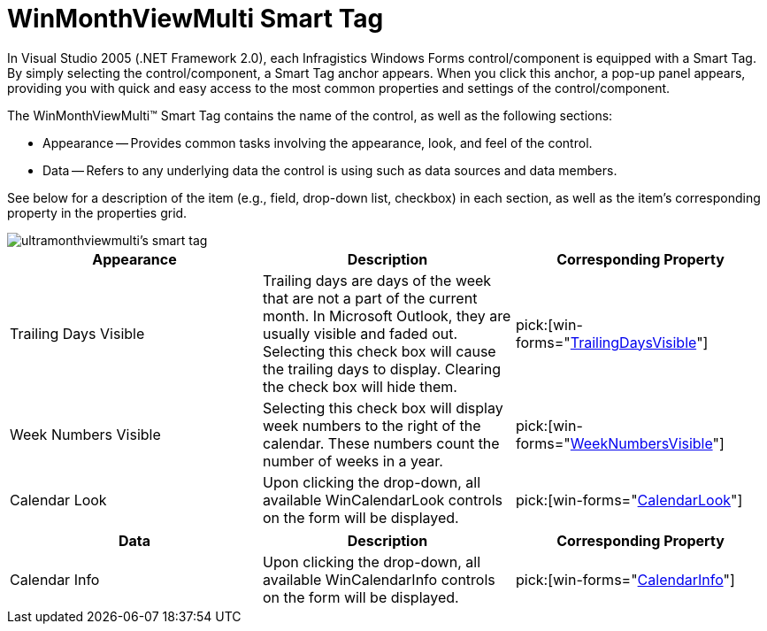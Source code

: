 ﻿////

|metadata|
{
    "name": "winmonthviewmulti-smart-tag",
    "controlName": ["WinMonthViewMulti"],
    "tags": ["Getting Started"],
    "guid": "{8BAFD328-AA9A-4DD7-98BB-850D8E38C3BD}",  
    "buildFlags": [],
    "createdOn": "0001-01-01T00:00:00Z"
}
|metadata|
////

= WinMonthViewMulti Smart Tag

In Visual Studio 2005 (.NET Framework 2.0), each Infragistics Windows Forms control/component is equipped with a Smart Tag. By simply selecting the control/component, a Smart Tag anchor appears. When you click this anchor, a pop-up panel appears, providing you with quick and easy access to the most common properties and settings of the control/component.

The WinMonthViewMulti™ Smart Tag contains the name of the control, as well as the following sections:

* Appearance -- Provides common tasks involving the appearance, look, and feel of the control.
* Data -- Refers to any underlying data the control is using such as data sources and data members.

See below for a description of the item (e.g., field, drop-down list, checkbox) in each section, as well as the item's corresponding property in the properties grid.

image::images/WinSchedule_The_WinMonthViewMulti_Smart_Tag_01.png[ultramonthviewmulti's smart tag]

[options="header", cols="a,a,a"]
|====
|Appearance|Description|Corresponding Property

|Trailing Days Visible
|Trailing days are days of the week that are not a part of the current month. In Microsoft Outlook, they are usually visible and faded out. Selecting this check box will cause the trailing days to display. Clearing the check box will hide them.
| pick:[win-forms="link:{ApiPlatform}win.ultrawinschedule{ApiVersion}~infragistics.win.ultrawinschedule.ultramonthviewmultibase~trailingdaysvisible.html[TrailingDaysVisible]"] 

|Week Numbers Visible
|Selecting this check box will display week numbers to the right of the calendar. These numbers count the number of weeks in a year.
| pick:[win-forms="link:{ApiPlatform}win.ultrawinschedule{ApiVersion}~infragistics.win.ultrawinschedule.ultramonthviewmultibase~weeknumbersvisible.html[WeekNumbersVisible]"] 

|Calendar Look
|Upon clicking the drop-down, all available WinCalendarLook controls on the form will be displayed.
| pick:[win-forms="link:{ApiPlatform}win.ultrawinschedule{ApiVersion}~infragistics.win.ultrawinschedule.ultraschedulecontrolbase~calendarlook.html[CalendarLook]"] 

|====

[options="header", cols="a,a,a"]
|====
|Data|Description|Corresponding Property

|Calendar Info
|Upon clicking the drop-down, all available WinCalendarInfo controls on the form will be displayed.
| pick:[win-forms="link:{ApiPlatform}win.ultrawinschedule{ApiVersion}~infragistics.win.ultrawinschedule.ultraschedulecontrolbase~calendarinfo.html[CalendarInfo]"] 

|====